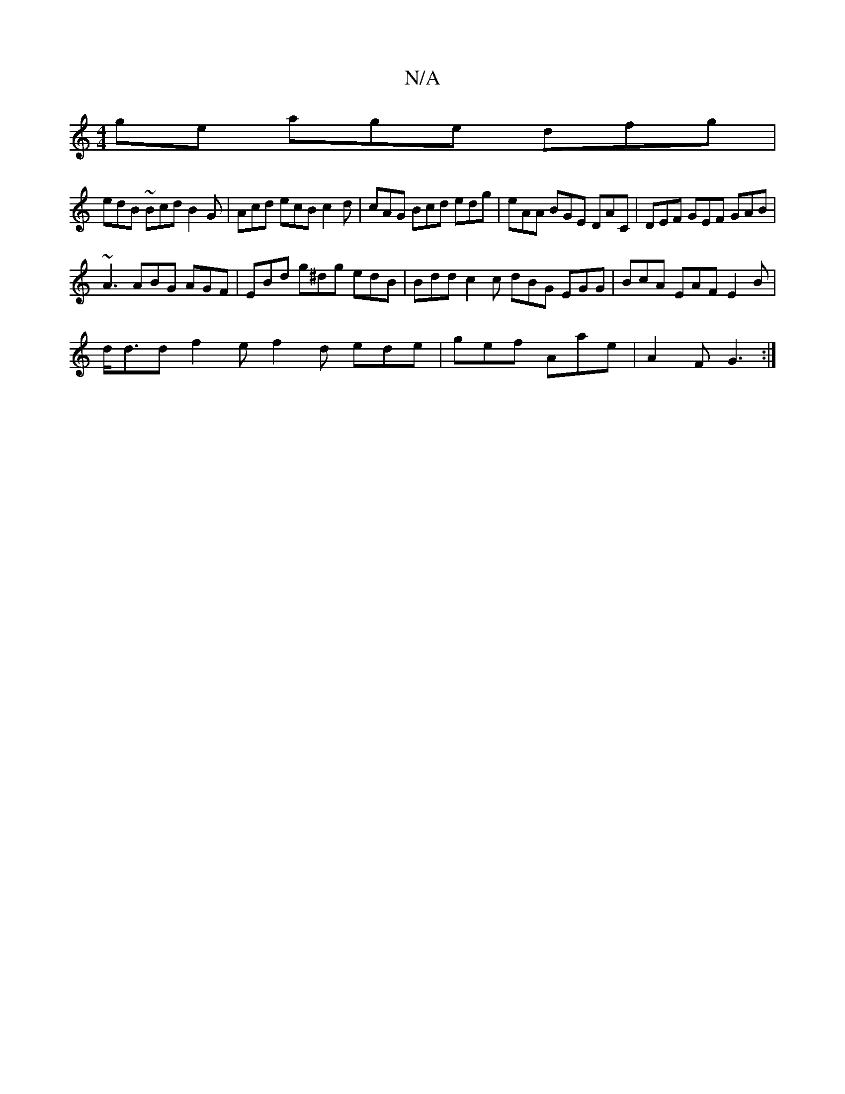 X:1
T:N/A
M:4/4
R:N/A
K:Cmajor
ge age dfg|
edB ~Bcd B2G|Acd ecB c2d|cAG Bcd edg|eAA BGE DAC|DEF GEF GAB|
~A3 ABG AGF|EBd g^dg edB | Bdd c2 c dBG EGG|BcA EAF E2B|
d<dd f2 e f2 d ede|gef Aae | A2 F G3 :|

|:BE F2 AAG :|2 A2 dB AFFA |